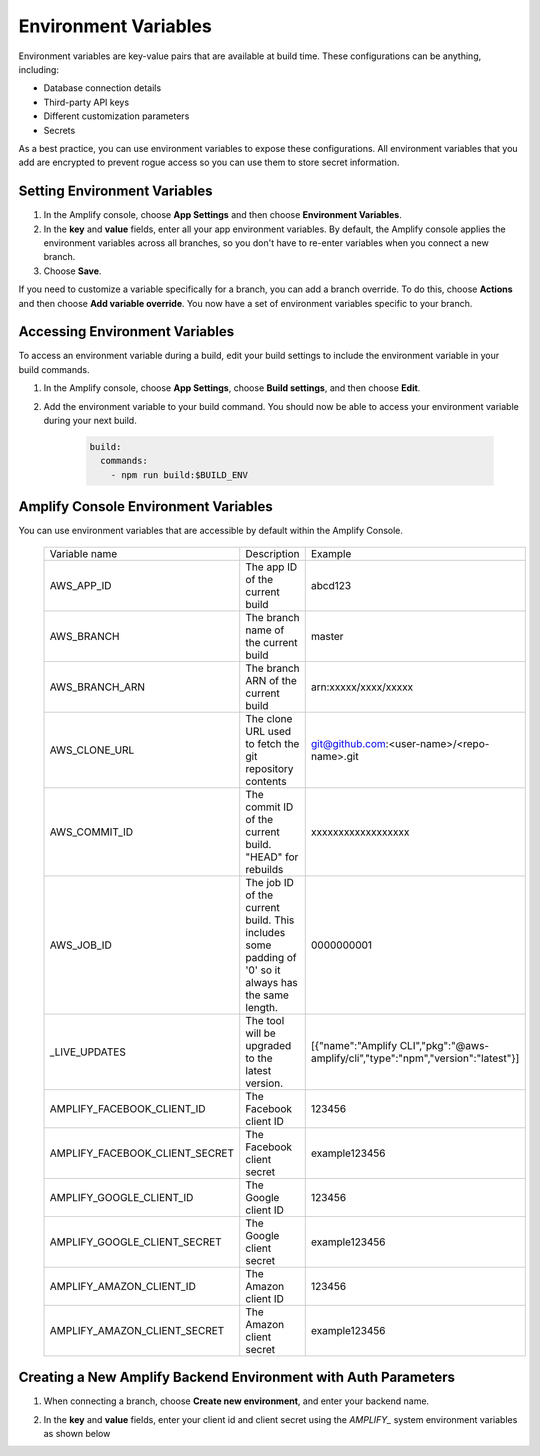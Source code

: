.. _environment-variables:

#############################
Environment Variables
#############################

Environment variables are key-value pairs that are available at build time. These configurations can be anything, including:

* Database connection details
* Third-party API keys
* Different customization parameters
* Secrets

As a best practice, you can use environment variables to expose these configurations. All environment variables that you add are encrypted to prevent rogue access so you can use them to store secret information.

.. _setting_env_vars: 
 
Setting Environment Variables
========================

#. In the Amplify console, choose **App Settings** and then choose **Environment Variables**.

#. In the **key** and **value** fields, enter all your app environment variables. By default, the Amplify console applies the environment variables across all branches, so you don't have to re-enter variables when you connect a new branch. 

#. Choose **Save**.


.. image:: images/envvars.png
   :width: 600px

If you need to customize a variable specifically for a branch, you can add a branch override. To do this, choose **Actions** and then choose **Add variable override**. You now have a set of environment variables specific to your branch. 

.. image:: images/reuse-backend.gif
   :width: 600px

.. _access_env_vars: 

   
Accessing Environment Variables
========================

To access an environment variable during a build, edit your build settings to include the environment variable in your build commands.

#. In the Amplify console, choose **App Settings**, choose **Build settings**, and then choose **Edit**.
   
#. Add the environment variable to your build command. You should now be able to access your environment variable during your next build.

    .. code-block:: yaml

	    build:
	      commands:
	        - npm run build:$BUILD_ENV

Amplify Console Environment Variables
======================================

You can use environment variables that are accessible by default within the Amplify Console.

  .. list-table::
     :widths: 1, 1, 1

     * - Variable name
       - Description
       - Example

     * - AWS_APP_ID
       - The app ID of the current build
       - abcd123

     * - AWS_BRANCH
       - The branch name of the current build
       - master

     * - AWS_BRANCH_ARN
       - The branch ARN of the current build
       - arn:xxxxx/xxxx/xxxxx

     * - AWS_CLONE_URL
       - The clone URL used to fetch the git repository contents
       - git@github.com:<user-name>/<repo-name>.git

     * - AWS_COMMIT_ID
       - The commit ID of the current build. "HEAD" for rebuilds
       - xxxxxxxxxxxxxxxxxx

     * - AWS_JOB_ID
       - The job ID of the current build. This includes some padding of '0' so it always has the same length.
       - 0000000001
       
     * - _LIVE_UPDATES
       - The tool will be upgraded to the latest version.
       - [{"name":"Amplify CLI","pkg":"@aws-amplify/cli","type":"npm","version":"latest"}]
     * - AMPLIFY_FACEBOOK_CLIENT_ID
       - The Facebook client ID
       - 123456

     * - AMPLIFY_FACEBOOK_CLIENT_SECRET
       - The Facebook client secret
       - example123456

     * - AMPLIFY_GOOGLE_CLIENT_ID
       - The Google client ID
       - 123456

     * - AMPLIFY_GOOGLE_CLIENT_SECRET
       - The Google client secret
       - example123456

     * - AMPLIFY_AMAZON_CLIENT_ID
       - The Amazon client ID
       - 123456

     * - AMPLIFY_AMAZON_CLIENT_SECRET
       - The Amazon client secret
       - example123456

Creating a New Amplify Backend Environment with Auth Parameters
========================

1. When connecting a branch, choose **Create new environment**, and enter your backend name.

.. image:: images/amplify-newenvironment-1.png
   :width: 600px

2. In the **key** and **value** fields, enter your client id and client secret using the *AMPLIFY_* system environment variables as shown below

.. image:: images/amplify-newenvironment-2.png
   :width: 600px
